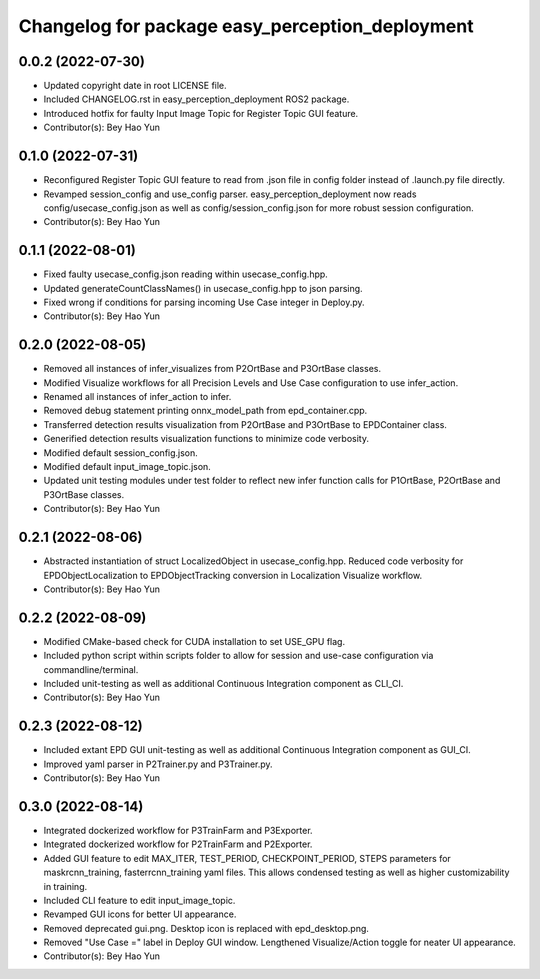^^^^^^^^^^^^^^^^^^^^^^^^^^^^^^^^^^^^^^^^^^^^^^^^
Changelog for package easy_perception_deployment
^^^^^^^^^^^^^^^^^^^^^^^^^^^^^^^^^^^^^^^^^^^^^^^^

0.0.2 (2022-07-30)
-------------------
* Updated copyright date in root LICENSE file.
* Included CHANGELOG.rst in easy_perception_deployment ROS2 package. 
* Introduced hotfix for faulty Input Image Topic for Register Topic GUI feature.
* Contributor(s): Bey Hao Yun

0.1.0 (2022-07-31)
-------------------
* Reconfigured Register Topic GUI feature to read from .json file in config folder instead of .launch.py file directly.
* Revamped session_config and use_config parser. easy_perception_deployment now reads config/usecase_config.json as well as config/session_config.json for more robust session configuration.
* Contributor(s): Bey Hao Yun

0.1.1 (2022-08-01)
-------------------
* Fixed faulty usecase_config.json reading within usecase_config.hpp.
* Updated generateCountClassNames() in usecase_config.hpp to json parsing.
* Fixed wrong if conditions for parsing incoming Use Case integer in Deploy.py.
* Contributor(s): Bey Hao Yun

0.2.0 (2022-08-05)
-------------------
* Removed all instances of infer_visualizes from P2OrtBase and P3OrtBase classes.
* Modified Visualize workflows for all Precision Levels and Use Case configuration to use infer_action.
* Renamed all instances of infer_action to infer. 
* Removed debug statement printing onnx_model_path from epd_container.cpp.
* Transferred detection results visualization from P2OrtBase and P3OrtBase to EPDContainer class.
* Generified detection results visualization functions to minimize code verbosity.
* Modified default session_config.json.
* Modified default input_image_topic.json.
* Updated unit testing modules under test folder to reflect new infer function calls for P1OrtBase, P2OrtBase and P3OrtBase classes. 
* Contributor(s): Bey Hao Yun

0.2.1 (2022-08-06)
-------------------
* Abstracted instantiation of struct LocalizedObject in usecase_config.hpp. Reduced code verbosity for EPDObjectLocalization to EPDObjectTracking conversion in Localization Visualize workflow. 
* Contributor(s): Bey Hao Yun

0.2.2 (2022-08-09)
-------------------
* Modified CMake-based check for CUDA installation to set USE_GPU flag. 
* Included python script within scripts folder to allow for session and use-case configuration via commandline/terminal.
* Included unit-testing as well as additional Continuous Integration component as CLI_CI.
* Contributor(s): Bey Hao Yun

0.2.3 (2022-08-12)
-------------------
* Included extant EPD GUI unit-testing as well as additional Continuous Integration component as GUI_CI.
* Improved yaml parser in P2Trainer.py and P3Trainer.py.
* Contributor(s): Bey Hao Yun


0.3.0 (2022-08-14)
-------------------
* Integrated dockerized workflow for P3TrainFarm and P3Exporter. 
* Integrated dockerized workflow for P2TrainFarm and P2Exporter.
* Added GUI feature to edit MAX_ITER, TEST_PERIOD, CHECKPOINT_PERIOD, STEPS parameters for maskrcnn_training, fasterrcnn_training yaml files. This allows condensed testing as well as higher customizability in training.
* Included CLI feature to edit input_image_topic.
* Revamped GUI icons for better UI appearance.
* Removed deprecated gui.png. Desktop icon is replaced with epd_desktop.png.
* Removed "Use Case =" label in Deploy GUI window. Lengthened Visualize/Action toggle for neater UI appearance.
* Contributor(s): Bey Hao Yun

